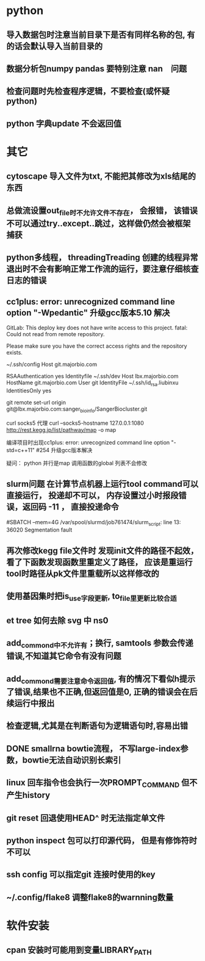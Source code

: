 * python
** 导入数据包时注意当前目录下是否有同样名称的包, 有的话会默认导入当前目录的
** 数据分析包numpy pandas 要特别注意 nan　问题
** 检查问题时先检查程序逻辑，不要检查(或怀疑python)
** python 字典update 不会返回值
* 其它
** cytoscape 导入文件为txt, 不能把其修改为xls结尾的东西
** 总做流设置out_file时不允许文件不存在， 会报错， 该错误不可以通过try..except..跳过，这样做仍然会被框架捕获
** python多线程， threadingTreading 创建的线程异常退出时不会有影响正常工作流的运行，要注意仔细核查日志的错误
** cc1plus: error: unrecognized command line option "-Wpedantic" 升级gcc版本5.10 解决

GitLab: This deploy key does not have write access to this project.
fatal: Could not read from remote repository.

Please make sure you have the correct access rights
and the repository exists.

 ~/.ssh/config
Host git.majorbio.com
# user git
# hostname git.majorbio.com
# port 22
RSAAuthentication yes
Identityfile ~/.ssh/dev
Host lbx.majorbio.com
    HostName git.majorbio.com
    User git
    IdentityFile ~/.ssh/id_rsa.liubinxu
    IdentitiesOnly yes


git remote set-url origin git@lbx.majorbio.com:sanger_bioinfo/SangerBiocluster.git

curl socks5 代理
curl --socks5-hostname 127.0.0.1:1080 http://rest.kegg.jp/list/pathway/map -o map

编译项目时出现cc1plus: error: unrecognized command line option "-std=c++11" #254
升级gcc版本解决


疑问：
python 并行是map 调用函数的global 列表不会修改
** slurm问题 在计算节点机器上运行tool command可以直接运行， 投递却不可以， 内存设置过小时报段错误，返回码 -11 ， 直接投递命令
#SBATCH --mem=4G
/var/spool/slurmd/job761474/slurm_script: line 13: 36020 Segmentation fault
** 再次修改kegg file文件时 发现init文件的路径不起效， 看了下函数发现函数里重定义了路径， 应该是重运行tool时路径从pk文件里重载所以这样修改的
** 使用基因集时把is_use字段更新, to_file里更新比较合适
** et tree 如何去除 svg 中 ns0
** add_commond中不允许有；换行, samtools 参数会传递错误,不知道其它命令有没有问题
** add_commond需要注意命令返回值, 有的情况下看似h提示了错误,结果也不正确,但返回值是0, 正确的错误会在后续运行中报出
** 检查逻辑,尤其是在判断语句为逻辑语句时,容易出错
** DONE smallrna bowtie流程， 不写large-index参数，bowtie无法自动识别长索引
   CLOSED: [2019-05-24 Fri 17:23]
   :LOGBOOK:
   - State "DONE"       from "NEXT"       [2019-05-24 Fri 17:23]
   :END:
** linux 回车指令也会执行一次PROMPT_COMMAND 但不产生history
** git reset 回退使用HEAD^ 时无法指定单文件
** python inspect 包可以打印源代码， 但是有修饰符时不可以
** ssh config 可以指定git 连接时使用的key
** ~/.config/flake8 调整flake8的warnning数量
* 软件安装
** cpan 安装时可能用到变量LIBRARY_PATH
